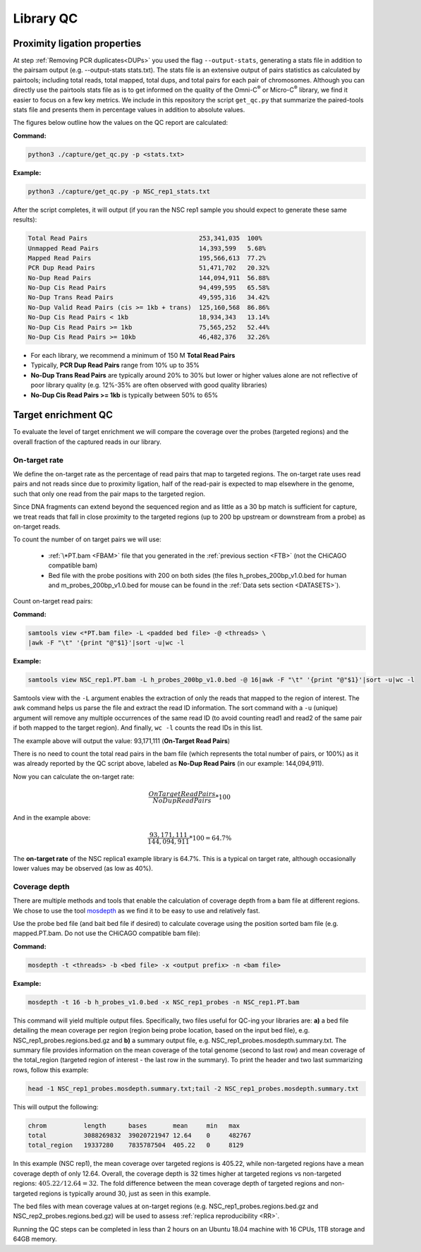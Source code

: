 .. _LQ:

Library QC
==========

Proximity ligation properties
-----------------------------

At step :ref:`Removing PCR duplicates<DUPs>` you used the flag ``--output-stats``, generating a stats file in addition to the pairsam output (e.g. --output-stats stats.txt). The stats file is an extensive output of pairs statistics as calculated by pairtools; including total reads, total mapped, total dups, and total pairs for each pair of chromosomes. Although you can directly use  the pairtools stats file as is to get informed on the quality of the Omni-C\ :sup:`®` \ or Micro-C\ :sup:`®` \ library, we find it easier to focus on a few key metrics. We include in this repository the script ``get_qc.py`` that summarize the paired-tools stats file and presents them in percentage values in addition to absolute values.

The figures below outline how the values on the QC report are calculated:

.. image:: /images/QC_align.png

.. image:: /images/QC_cis_trans_valids.png

**Command:**

.. code-block:: console

   python3 ./capture/get_qc.py -p <stats.txt>


**Example:**

.. code-block:: console

   python3 ./capture/get_qc.py -p NSC_rep1_stats.txt 


After the script completes, it will output (if you ran the NSC rep1 sample you should expect to generate these same results):

.. code-block:: console

   Total Read Pairs                              253,341,035  100%
   Unmapped Read Pairs                           14,393,599   5.68%
   Mapped Read Pairs                             195,566,613  77.2%
   PCR Dup Read Pairs                            51,471,702   20.32%
   No-Dup Read Pairs                             144,094,911  56.88%
   No-Dup Cis Read Pairs                         94,499,595   65.58%
   No-Dup Trans Read Pairs                       49,595,316   34.42%
   No-Dup Valid Read Pairs (cis >= 1kb + trans)  125,160,568  86.86%
   No-Dup Cis Read Pairs < 1kb                   18,934,343   13.14%
   No-Dup Cis Read Pairs >= 1kb                  75,565,252   52.44%
   No-Dup Cis Read Pairs >= 10kb                 46,482,376   32.26%

- For each library, we recommend a minimum of 150 M **Total Read Pairs**
- Typically, **PCR Dup Read Pairs** range from 10% up to 35%
- **No-Dup Trans Read Pairs** are typically around 20% to 30% but lower or higher values alone are not reflective of poor library quality (e.g. 12%-35% are often observed with good quality libraries)
- **No-Dup Cis Read Pairs >= 1kb** is typically between 50% to 65%



   

Target enrichment QC
--------------------

.. image:: /images/capture_qc.png
   :scale: 20%

To evaluate the level of target enrichment we will compare the coverage over the probes (targeted regions) and the overall fraction of the captured reads in our library. 

On-target rate 
++++++++++++++

We define the on-target rate as the percentage of read pairs that map to targeted regions. The on-target rate uses read pairs and not reads since due to proximity ligation, half of the read-pair is expected to map elsewhere in the genome, such that only one read from the pair maps to the targeted region. 

Since DNA fragments can extend beyond the sequenced region and as little as a 30 bp match is sufficient for capture, we treat reads that fall in close proximity to the targeted regions (up to 200 bp upstream or downstream from a probe) as on-target reads.

To count the number of on target pairs we will use:

 - :ref:`\*PT.bam <FBAM>` file that you generated in the :ref:`previous section <FTB>` (not the CHiCAGO compatible bam) 

 - Bed file with the probe positions with 200 on both sides (the files h_probes_200bp_v1.0.bed for human and m_probes_200bp_v1.0.bed for mouse can be found in the :ref:`Data sets section <DATASETS>`).

Count on-target read pairs:

**Command:**

.. code-block:: console

   samtools view <*PT.bam file> -L <padded bed file> -@ <threads> \
   |awk -F "\t" '{print "@"$1}'|sort -u|wc -l 

**Example:**

.. code-block:: console

   samtools view NSC_rep1.PT.bam -L h_probes_200bp_v1.0.bed -@ 16|awk -F "\t" '{print "@"$1}'|sort -u|wc -l 
    
Samtools view with the ``-L`` argument enables the extraction of only the reads that mapped to the region of interest. The awk command helps us parse the file and extract the read ID information. The sort command with a ``-u`` (unique) argument will remove any multiple occurrences of the same read ID (to avoid counting read1 and read2 of the same pair if both mapped to the target region). And finally, ``wc -l`` counts the read IDs in this list.

The example above will output the value: 93,171,111 (**On-Target Read Pairs**)


There is no need to count the total read pairs in the bam file (which represents the total number of pairs, or 100%) as it was already reported by the QC script above, labeled as **No-Dup Read Pairs** (in our example: 144,094,911).

Now you can calculate the on-target rate:



.. math::

  \frac{On Target Read Pairs}{No Dup Read Pairs}*100



And in the example above:


.. math::

  \frac{93,171,111}{144,094,911}*100=64.7\%


The **on-target rate** of the NSC replica1 example library is 64.7%. This is a typical on target rate, although occasionally lower values may be observed (as low as 40%). 

Coverage depth
++++++++++++++


There are multiple methods and tools that enable the calculation of coverage depth from a bam file at different regions. We chose to use the tool `mosdepth <https://github.com/brentp/mosdepth>`_ as we find it to be easy to use and relatively fast.

Use the probe bed file (and bait bed file if desired) to calculate coverage using the position sorted bam file (e.g. mapped.PT.bam. Do not use the CHiCAGO compatible bam file):

.. _MOS:

**Command:**

.. code-block:: console

   mosdepth -t <threads> -b <bed file> -x <output prefix> -n <bam file>


**Example:**

.. code-block:: console

   mosdepth -t 16 -b h_probes_v1.0.bed -x NSC_rep1_probes -n NSC_rep1.PT.bam

This command will yield multiple output files. Specifically, two files useful for QC-ing your libraries are: **a)** a bed file detailing the mean coverage per region (region being probe location, based on the input bed file), e.g. NSC_rep1_probes.regions.bed.gz and **b)** a summary output file, e.g. NSC_rep1_probes.mosdepth.summary.txt. The summary file provides information on the mean coverage of the total genome (second to last row) and mean coverage of the total_region (targeted region of interest - the last row in the summary).
To print the header and two last summarizing rows, follow this example: 

.. code-block:: console

   head -1 NSC_rep1_probes.mosdepth.summary.txt;tail -2 NSC_rep1_probes.mosdepth.summary.txt

This will output the following:

.. code-block:: console

   chrom          length      bases       mean     min   max
   total          3088269832  39020721947 12.64    0     482767
   total_region   19337280    7835787504  405.22   0     8129


In this example (NSC rep1), the mean coverage over targeted regions is 405.22, while non-targeted regions have a mean coverage depth of only 12.64. Overall, the coverage depth is 32 times higher at targeted regions vs non-targeted regions: :math:`405.22/12.64 = 32`. The fold difference between the mean coverage depth of targeted regions and non-targeted regions is typically around 30, just as seen in this example. 

The bed files with mean coverage values at on-target regions (e.g. NSC_rep1_probes.regions.bed.gz and NSC_rep2_probes.regions.bed.gz) will be used to assess :ref:`replica reproducibility <RR>`.

|clock| Running the QC steps can be completed in less than 2 hours on an Ubuntu 18.04 machine with 16 CPUs, 1TB storage and 64GB memory.


.. |clock| image:: /images/clock.jpg
           :scale: 5 %

